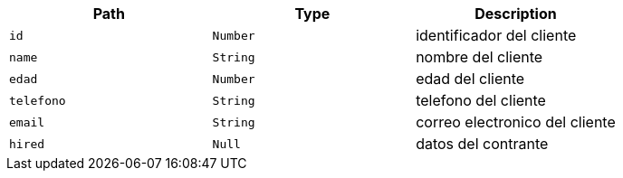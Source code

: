 |===
|Path|Type|Description

|`+id+`
|`+Number+`
|identificador del cliente

|`+name+`
|`+String+`
|nombre del cliente

|`+edad+`
|`+Number+`
|edad del cliente

|`+telefono+`
|`+String+`
|telefono del cliente

|`+email+`
|`+String+`
|correo electronico del cliente

|`+hired+`
|`+Null+`
|datos del contrante

|===
